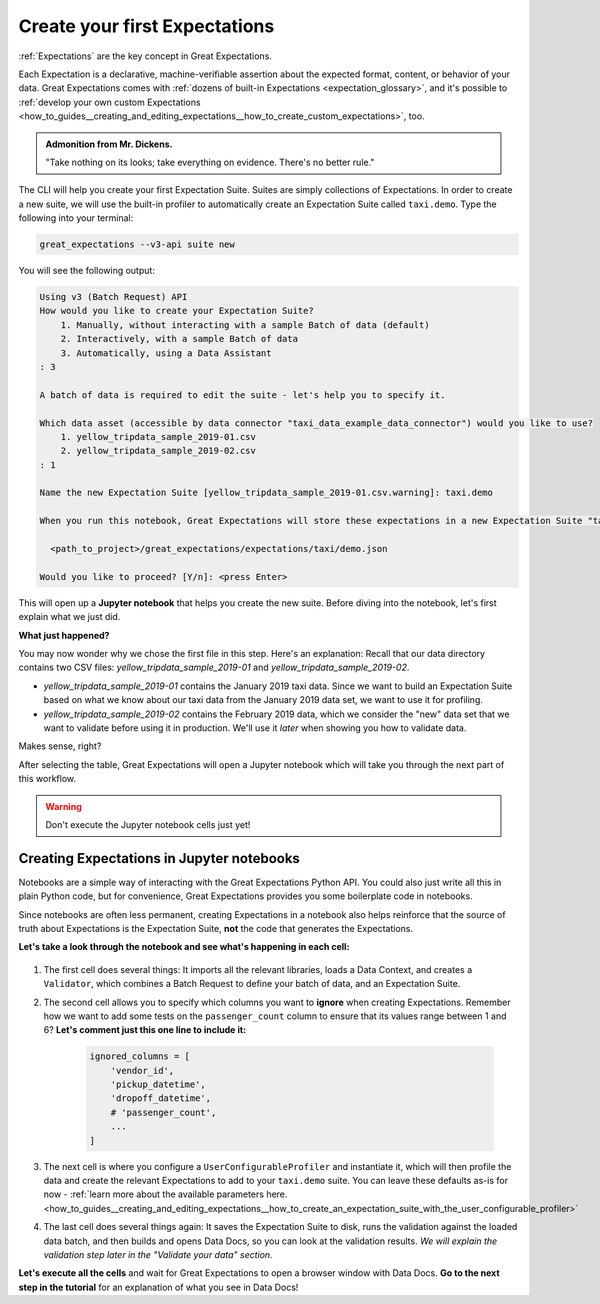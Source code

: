 .. _tutorials__getting_started_v3_api__create_your_first_expectations:

Create your first Expectations
======================================

:ref:`Expectations` are the key concept in Great Expectations.

Each Expectation is a declarative, machine-verifiable assertion about the expected format, content, or behavior of your data. Great Expectations comes with :ref:`dozens of built-in Expectations <expectation_glossary>`, and it's possible to :ref:`develop your own custom Expectations <how_to_guides__creating_and_editing_expectations__how_to_create_custom_expectations>`, too.

.. admonition:: Admonition from Mr. Dickens.

    "Take nothing on its looks; take everything on evidence. There's no better rule."

The CLI will help you create your first Expectation Suite. Suites are simply collections of Expectations.
In order to create a new suite, we will use the built-in profiler to automatically create an Expectation Suite called ``taxi.demo``. Type the following into your terminal:

.. code-block:: bash

    great_expectations --v3-api suite new

You will see the following output:

.. code-block:: bash

    Using v3 (Batch Request) API
    How would you like to create your Expectation Suite?
        1. Manually, without interacting with a sample Batch of data (default)
        2. Interactively, with a sample Batch of data
        3. Automatically, using a Data Assistant
    : 3

    A batch of data is required to edit the suite - let's help you to specify it.

    Which data asset (accessible by data connector "taxi_data_example_data_connector") would you like to use?
        1. yellow_tripdata_sample_2019-01.csv
        2. yellow_tripdata_sample_2019-02.csv
    : 1

    Name the new Expectation Suite [yellow_tripdata_sample_2019-01.csv.warning]: taxi.demo

    When you run this notebook, Great Expectations will store these expectations in a new Expectation Suite "taxi.demo" here:

      <path_to_project>/great_expectations/expectations/taxi/demo.json

    Would you like to proceed? [Y/n]: <press Enter>

This will open up a **Jupyter notebook** that helps you create the new suite. Before diving into the notebook, let's first
explain what we just did.

**What just happened?**

You may now wonder why we chose the first file in this step. Here's an explanation: Recall that our data directory
contains two CSV files: `yellow_tripdata_sample_2019-01` and `yellow_tripdata_sample_2019-02`.

* `yellow_tripdata_sample_2019-01` contains the January 2019 taxi data. Since we want to build an Expectation Suite based on what we know about our taxi data from the January 2019 data set, we want to use it for profiling.
* `yellow_tripdata_sample_2019-02` contains the February 2019 data, which we consider the "new" data set that we want to validate before using it in production. We'll use it *later* when showing you how to validate data.

Makes sense, right?

After selecting the table, Great Expectations will open a Jupyter notebook which will take you through the next part of this workflow.

.. warning::

   Don't execute the Jupyter notebook cells just yet!


Creating Expectations in Jupyter notebooks
---------------------------------------------------------

Notebooks are a simple way of interacting with the Great Expectations Python API. You could also just write all this in plain Python code, but for convenience, Great Expectations provides you some boilerplate code in notebooks.

Since notebooks are often less permanent, creating Expectations in a notebook also helps reinforce that the source of truth about Expectations is the Expectation Suite, **not** the code that generates the Expectations.

**Let's take a look through the notebook and see what's happening in each cell:**

.. figure:: /images/suite_edit_notebook.png

#. The first cell does several things: It imports all the relevant libraries, loads a Data Context, and creates a ``Validator``, which combines a Batch Request to define your batch of data, and an Expectation Suite.

#. The second cell allows you to specify which columns you want to **ignore** when creating Expectations. Remember how we want to add some tests on the ``passenger_count`` column to ensure that its values range between 1 and 6? **Let's comment just this one line to include it:**

    .. code-block:: python

        ignored_columns = [
            'vendor_id',
            'pickup_datetime',
            'dropoff_datetime',
            # 'passenger_count',
            ...
        ]

#. The next cell is where you configure a ``UserConfigurableProfiler`` and instantiate it, which will then profile the data and create the relevant Expectations to add to your ``taxi.demo`` suite. You can leave these defaults as-is for now  - :ref:`learn more about the available parameters here. <how_to_guides__creating_and_editing_expectations__how_to_create_an_expectation_suite_with_the_user_configurable_profiler>`

#. The last cell does several things again: It saves the Expectation Suite to disk, runs the validation against the loaded data batch, and then builds and opens Data Docs, so you can look at the validation results. *We will explain the validation step later in the "Validate your data" section.*

**Let's execute all the cells** and wait for Great Expectations to open a browser window with Data Docs. **Go to the next step in the tutorial** for an explanation of what you see in Data Docs!
